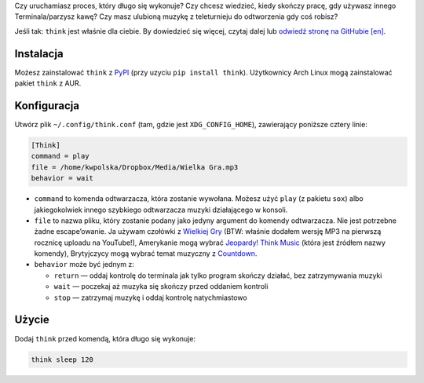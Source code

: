 .. title: Nowy projekt: think (Terminal Think Music)
.. slug: think
.. date: 2015-06-06 14:15:00+02:00
.. tags: Python, projects, Linux, think, app, CLI, game show, Jeopardy!
.. category: Python
.. link: http://github.com/Kwpolska/think
.. description: Mój nowy projekt: Terminal Think Music.
.. type: text

Czy uruchamiasz proces, który długo się wykonuje?  Czy chcesz wiedzieć, kiedy
skończy pracę, gdy używasz innego Terminala/parzysz kawę?  Czy masz ulubioną
muzykę z teleturnieju do odtworzenia gdy coś robisz?

Jeśli tak: ``think`` jest właśnie dla ciebie.  By dowiedzieć się więcej, czytaj dalej lub `odwiedź stronę na GitHubie [en] <https://github.com/Kwpolska/think>`_.

.. TEASER_END

.. raw:: html

   <p style="text-align: center; clear: both;">
   <a href="https://chriswarrick.com/projects/think/" class="btn btn-primary" style="width: 250px;">
   <i class="fa fa-info-circle"></i>
   Strona projektu
   </a>
   </p>
   <p style="text-align: center; clear: both;">
   <a href="https://github.com/Kwpolska/think" class="btn btn-default" style="width: 250px;">
   <i class="fa fa-github"></i>
   GitHub
   </a>
   </p>
   <p style="text-align: center; clear: both;">
   <a href="https://github.com/Kwpolska/think/releases" class="btn btn-default" style="width: 250px;">
   <i class="fa fa-download"></i>
   Pobierz (GitHub)
   </a>
   </p>
   <p style="text-align: center; clear: both;">
   <a href="https://pypi.python.org/pypi/think" class="btn btn-default" style="width: 250px;">
   <i class="fa fa-download"></i>
   Pobierz (PyPI)
   </a>
   </p>

Instalacja
----------

Możesz zainstalować ``think`` z `PyPI <https://pypi.python.org/pypi/think>`_ (przy uzyciu ``pip install think``). Użytkownicy Arch Linux
mogą zainstalować pakiet ``think`` z AUR.

Konfiguracja
------------

Utwórz plik ``~/.config/think.conf`` (tam, gdzie jest ``XDG_CONFIG_HOME``),
zawierający poniższe cztery linie:

.. code:: ini

    [Think]
    command = play
    file = /home/kwpolska/Dropbox/Media/Wielka Gra.mp3
    behavior = wait

* ``command`` to komenda odtwarzacza, która zostanie wywołana. Możesz użyć
  ``play`` (z pakietu ``sox``) albo jakiegokolwiek innego szybkiego odtwarzacza
  muzyki działającego w konsoli.
* ``file`` to nazwa pliku, który zostanie podany jako jedyny argument do komendy odtwarzacza. Nie jest potrzebne żadne escape’owanie. Ja używam czołówki z `Wielkiej Gry <https://www.youtube.com/watch?v=Nnu7I3b7ZbY>`__ (BTW: właśnie dodałem wersję MP3 na pierwszą rocznicę uploadu na YouTube!), Amerykanie mogą wybrać `Jeopardy! Think Music <https://www.youtube.com/watch?v=vXGhvoekY44>`__ (która jest źródłem nazwy komendy), Brytyjczycy mogą wybrać temat muzyczny z `Countdown <https://www.youtube.com/watch?v=M2dhD9zR6hk>`__.
* ``behavior`` może być jednym z:

  * ``return`` — oddaj kontrolę do terminala jak tylko program skończy działać, bez zatrzymywania muzyki
  * ``wait`` — poczekaj aż muzyka się skończy przed oddaniem kontroli
  * ``stop`` — zatrzymaj muzykę i oddaj kontrolę natychmiastowo

Użycie
------

Dodaj ``think`` przed komendą, która długo się wykonuje:

.. code:: console

    think sleep 120
